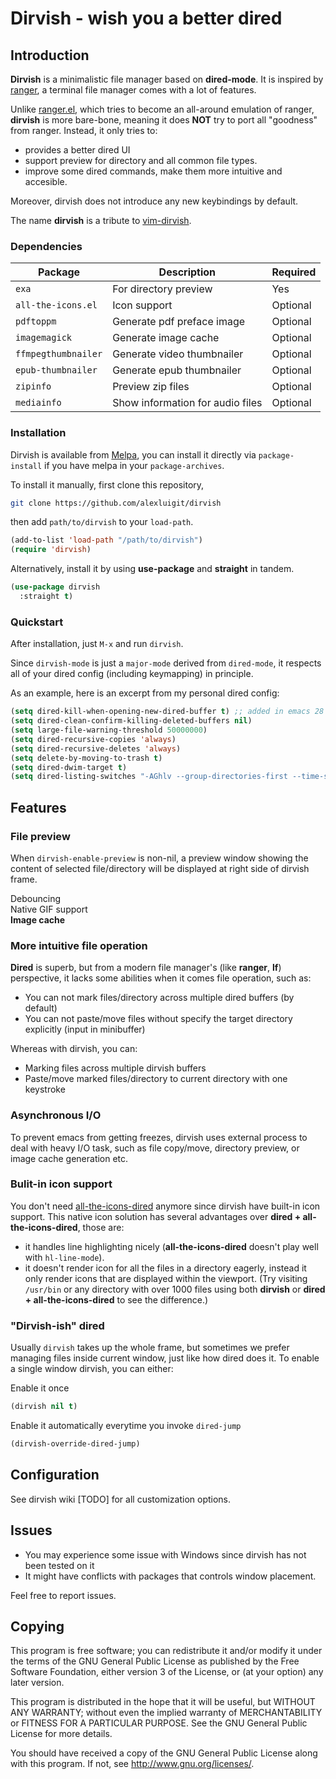 #+AUTHOR: Alex Lu
#+EMAIL: alexluigit@gmail.com
#+startup: inlineimages content

* *Dirvish* - wish you a better dired

#+ATTR_ORG: :width 1024
[[./assets/multi-win.png]]

** Introduction

*Dirvish* is a minimalistic file manager based on *dired-mode*.  It is inspired
by [[https://github.com/ranger/ranger][ranger]], a terminal file manager comes with a lot of features.

Unlike [[https://github.com/ralesi/ranger.el][ranger.el]], which tries to become an all-around emulation of ranger,
*dirvish* is more bare-bone, meaning it does *NOT* try to port all "goodness"
from ranger. Instead, it only tries to:

  - provides a better dired UI
  - support preview for directory and all common file types.
  - improve some dired commands, make them more intuitive and accesible.

Moreover, dirvish does not introduce any new keybindings by default.

The name *dirvish* is a tribute to [[https://github.com/justinmk/vim-dirvish][vim-dirvish]].

*** Dependencies

| Package           | Description                      | Required |
|-------------------+----------------------------------+----------|
| =exa=               | For directory preview            | Yes      |
| =all-the-icons.el=  | Icon support                     | Optional |
| =pdftoppm=          | Generate pdf preface image       | Optional |
| =imagemagick=       | Generate image cache             | Optional |
| =ffmpegthumbnailer= | Generate video thumbnailer       | Optional |
| =epub-thumbnailer=  | Generate epub thumbnailer        | Optional |
| =zipinfo=           | Preview zip files                | Optional |
| =mediainfo=         | Show information for audio files | Optional |

*** Installation

Dirvish is available from [[https://melpa.org][Melpa]], you can install it directly via =package-install=
if you have melpa in your =package-archives=.

To install it manually, first clone this repository,

#+begin_src bash
  git clone https://github.com/alexluigit/dirvish
#+end_src

then add =path/to/dirvish= to your =load-path=.

#+begin_src emacs-lisp
  (add-to-list 'load-path "/path/to/dirvish")
  (require 'dirvish)
#+end_src

Alternatively, install it by using *use-package* and *straight* in tandem.

#+begin_src emacs-lisp
  (use-package dirvish
    :straight t)
#+end_src

*** Quickstart

After installation, just =M-x= and run =dirvish=.

Since =dirvish-mode= is just a =major-mode= derived from =dired-mode=, it respects all
of your dired config (including keymapping) in principle.

As an example, here is an excerpt from my personal dired config:

#+begin_src emacs-lisp
  (setq dired-kill-when-opening-new-dired-buffer t) ;; added in emacs 28
  (setq dired-clean-confirm-killing-deleted-buffers nil)
  (setq large-file-warning-threshold 50000000)
  (setq dired-recursive-copies 'always)
  (setq dired-recursive-deletes 'always)
  (setq delete-by-moving-to-trash t)
  (setq dired-dwim-target t)
  (setq dired-listing-switches "-AGhlv --group-directories-first --time-style=long-iso")
#+end_src

** Features

*** File preview

When =dirvish-enable-preview= is non-nil, a preview window showing the content of
selected file/directory will be displayed at right side of dirvish frame.

- Debouncing ::
- Native GIF support ::
- *Image cache* ::

*** More intuitive file operation

*Dired* is superb, but from a modern file manager's (like *ranger*, *lf*) perspective,
it lacks some abilities when it comes file operation, such as:

- You can not mark files/directory across multiple dired buffers (by default)
- You can not paste/move files without specify the target directory explicitly
  (input in minibuffer)

Whereas with dirvish, you can:

- Marking files across multiple dirvish buffers
- Paste/move marked files/directory to current directory with one keystroke

*** Asynchronous I/O

To prevent emacs from getting freezes, dirvish uses external process to deal
with heavy I/O task, such as file copy/move, directory preview, or image cache
generation etc.

*** Bulit-in icon support

You don't need [[https://github.com/jtbm37/all-the-icons-dired][all-the-icons-dired]] anymore since dirvish have built-in icon
support. This native icon solution has several advantages over
*dired + all-the-icons-dired*, those are:

- it handles line highlighting nicely (*all-the-icons-dired* doesn't play well
  with =hl-line-mode=).
- it doesn't render icon for all the files in a directory eagerly, instead it
  only render icons that are displayed within the viewport. (Try visiting
  =/usr/bin= or any directory with over 1000 files using both *dirvish* or
  *dired + all-the-icons-dired* to see the difference.)

*** "Dirvish-ish" dired

Usually =dirvish= takes up the whole frame, but sometimes we prefer managing files
inside current window, just like how dired does it. To enable a single window
dirvish, you can either:

- Enable it once ::

#+begin_src emacs-lisp
  (dirvish nil t)
#+end_src

- Enable it automatically everytime you invoke =dired-jump= ::

#+begin_src emacs-lisp
  (dirvish-override-dired-jump)
#+end_src

** Configuration

See dirvish wiki [TODO] for all customization options.

** Issues

- You may experience some issue with Windows since dirvish has not been tested on it
- It might have conflicts with packages that controls window placement.

Feel free to report issues.

** Copying

This program is free software; you can redistribute it and/or modify it under
the terms of the GNU General Public License as published by the Free Software
Foundation, either version 3 of the License, or (at your option) any later
version.

This program is distributed in the hope that it will be useful, but WITHOUT ANY
WARRANTY; without even the implied warranty of MERCHANTABILITY or FITNESS FOR A
PARTICULAR PURPOSE. See the GNU General Public License for more details.

You should have received a copy of the GNU General Public License along with
this program. If not, see http://www.gnu.org/licenses/.
